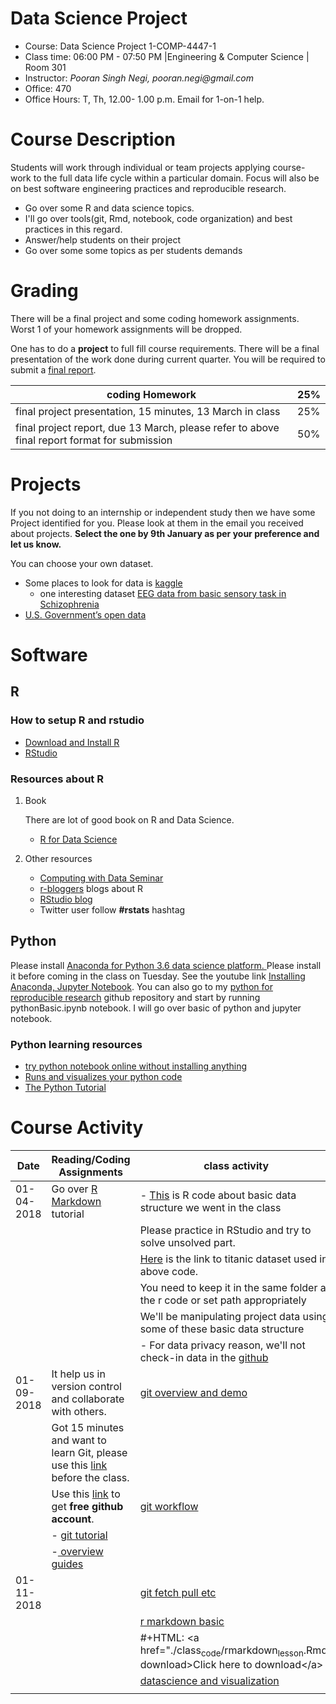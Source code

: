 * Data Science Project
  - Course: Data Science Project 1-COMP-4447-1
  - Class time: 06:00 PM - 07:50 PM  |Engineering & Computer Science | Room 301
  - Instructor: /Pooran Singh Negi, pooran.negi@gmail.com/
  - Office: 470
  - Office Hours: T, Th,  12.00- 1.00 p.m. Email for 1-on-1 help.
    
* Course Description
Students will work through  individual or team projects applying course-work
to the full data life cycle within a particular domain. Focus will also be
on best software engineering practices and reproducible research.

- Go over some R  and data science topics.
- I'll go over tools(git, Rmd, notebook, code organization) and best practices in this regard.
- Answer/help students on their project
- Go over some some topics as per students demands

* Grading
  There will be a final project and some coding homework assignments. Worst 1 of your homework assignments 
 will be dropped.

One has to do  a *project*  to full fill course requirements.
There will be a final presentation of the work done during current quarter.
You will be required to  submit a [[./final_report.org][final report]].


|----------------------------------------------------------------------------------------------+-----|
| coding Homework                                                                              | 25% |
|----------------------------------------------------------------------------------------------+-----|
| final project presentation, 15 minutes, 13 March in class                                    | 25% |
|----------------------------------------------------------------------------------------------+-----|
| final project report, due 13 March, please refer to above final report format for submission | 50% |



* Projects
  If you not doing to an internship or independent study then we have some Project identified for you.
  Please look at them in the email you received about projects.  *Select the one by 9th January  as per your preference and let us know.*

  You can choose your own dataset.
   - Some places to look for data is [[https://www.kaggle.com/][kaggle]] 
     + one interesting dataset [[https://www.kaggle.com/broach/button-tone-sz][EEG data from basic sensory task in Schizophrenia]] 
   - [[https://www.data.gov/][U.S. Government’s open data]] 
     
* Software
** R
*** How to setup R and rstudio
  - [[https://cloud.r-project.org/][Download and Install R]]
  - [[https://www.rstudio.com/products/rstudio/download/][RStudio]]

*** Resources about R

**** Book
   There are lot of good book on R and Data Science.
   - [[http://r4ds.had.co.nz/][R for Data Science]] 
**** Other resources
- [[https://www3.nd.edu/~steve/computing_with_data/][Computing with Data Seminar]] 
- [[http://www.r-bloggers.com/][r-bloggers]] blogs about R
- [[https://blog.rstudio.org/][RStudio blog]] 
- Twitter user follow *#rstats* hashtag
  
** Python
Please install [[https://www.anaconda.com/download/][Anaconda for Python 3.6 data science platform. ]]Please install it before coming in the class on Tuesday.
See the youtube link [[https://www.youtube.com/watch?v=OOFONKvaz0A][Installing Anaconda, Jupyter Notebook]]. 
You can also go to my  [[https://github.com/psnegi/PythonForReproducibleResearch][python for reproducible research]]  github repository and start by running pythonBasic.ipynb notebook.
I will go over basic of python and jupyter notebook.
*** Python learning resources
   - [[https://try.jupyter.org/][try python notebook online without installing anything]]
   - [[http://pythontutor.com/live.html#mode%3Dedit][Runs and visualizes your python code]]
   - [[https://docs.python.org/3/tutorial/index.html][The Python Tutorial]]  
* Course Activity

|       Date | Reading/Coding Assignments                                                    | class activity                                                                          |
|------------+-------------------------------------------------------------------------------+-----------------------------------------------------------------------------------------|
| 01-04-2018 | Go over [[http://rmarkdown.rstudio.com/][R Markdown]] tutorial                                                   | - [[./class_code/basic_r_data_structure.r][This]] is R code about basic data structure we went in the class                        |
|            |                                                                               | Please practice  in RStudio and try to solve unsolved part.                             |
|            |                                                                               | [[./data/train.csv][Here]] is the link to titanic dataset used in above code.                                 |
|            |                                                                               | You need to keep it in the same folder as the  r code or set path appropriately         |
|            |                                                                               | We'll be manipulating project data using some of these basic data structure             |
|            |                                                                               | - For data privacy reason, we'll not check-in data in the [[https://github.com/][github]]                        |
|------------+-------------------------------------------------------------------------------+-----------------------------------------------------------------------------------------|
| 01-09-2018 | It help us in version control and  collaborate with others.                   | [[./class_code/jan_9_2017_present.org][git overview and demo]]                                                                   |
|            | Got 15 minutes and want to learn Git, please use  this [[https://try.github.io/levels/1/challenges/1][link]] before the class. |                                                                                         |
|            | Use this [[https://education.github.com/][link]] to get *free github account*.                                   | [[./class_code/jan_09_2017_git_workflow.org][git workflow]]                                                                            |
|            | - [[http://www.vogella.com/tutorials/Git/article.html][git tutorial]]                                                                |                                                                                         |
|            | -[[https://guides.github.com/][ overview guides]]                                                             |                                                                                         |
|------------+-------------------------------------------------------------------------------+-----------------------------------------------------------------------------------------|
| 01-11-2018 |                                                                               | [[./class_code/jan_11_present.org][git fetch pull etc]]                                                                      |
|            |                                                                               | [[./class_code/rmarkdown_lesson.Rmd][r markdown basic]]                                                                        |
|            |                                                                               | #+HTML: <a href="./class_code/rmarkdown_lesson.Rmd" download>Click here to download</a> |
|            |                                                                               | [[./class_code/visualization.Rmd][datascience and visualization]]                                                           |
|------------+-------------------------------------------------------------------------------+-----------------------------------------------------------------------------------------|
|            |                                                                               |                                                                                         |
